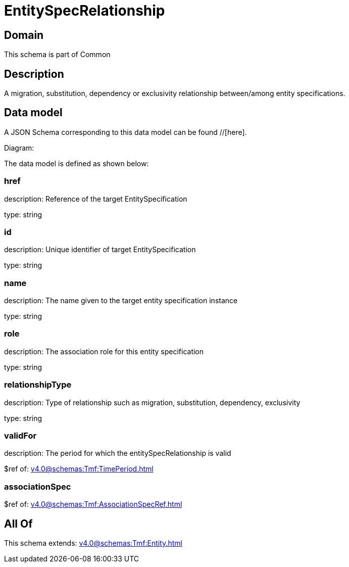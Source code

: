= EntitySpecRelationship

[#domain]
== Domain

This schema is part of Common

[#description]
== Description
A migration, substitution, dependency or exclusivity relationship between/among entity specifications.


[#data_model]
== Data model

A JSON Schema corresponding to this data model can be found //[here].

Diagram:


The data model is defined as shown below:


=== href
description: Reference of the target EntitySpecification

type: string


=== id
description: Unique identifier of target EntitySpecification

type: string


=== name
description: The name given to the target entity specification instance

type: string


=== role
description: The association role for this entity specification

type: string


=== relationshipType
description: Type of relationship such as migration, substitution, dependency, exclusivity

type: string


=== validFor
description: The period for which the entitySpecRelationship is valid

$ref of: xref:v4.0@schemas:Tmf:TimePeriod.adoc[]


=== associationSpec
$ref of: xref:v4.0@schemas:Tmf:AssociationSpecRef.adoc[]


[#all_of]
== All Of

This schema extends: xref:v4.0@schemas:Tmf:Entity.adoc[]
